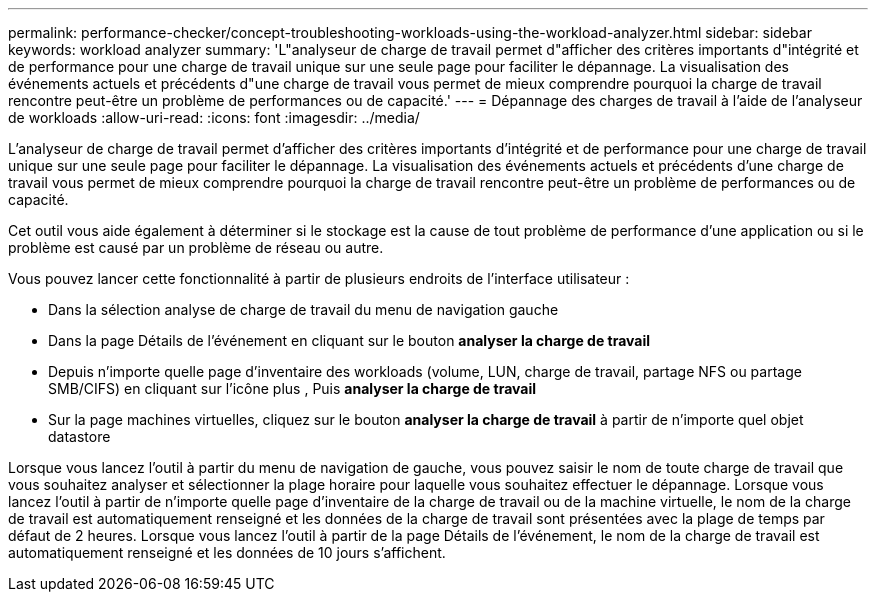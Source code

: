 ---
permalink: performance-checker/concept-troubleshooting-workloads-using-the-workload-analyzer.html 
sidebar: sidebar 
keywords: workload analyzer 
summary: 'L"analyseur de charge de travail permet d"afficher des critères importants d"intégrité et de performance pour une charge de travail unique sur une seule page pour faciliter le dépannage. La visualisation des événements actuels et précédents d"une charge de travail vous permet de mieux comprendre pourquoi la charge de travail rencontre peut-être un problème de performances ou de capacité.' 
---
= Dépannage des charges de travail à l'aide de l'analyseur de workloads
:allow-uri-read: 
:icons: font
:imagesdir: ../media/


[role="lead"]
L'analyseur de charge de travail permet d'afficher des critères importants d'intégrité et de performance pour une charge de travail unique sur une seule page pour faciliter le dépannage. La visualisation des événements actuels et précédents d'une charge de travail vous permet de mieux comprendre pourquoi la charge de travail rencontre peut-être un problème de performances ou de capacité.

Cet outil vous aide également à déterminer si le stockage est la cause de tout problème de performance d'une application ou si le problème est causé par un problème de réseau ou autre.

Vous pouvez lancer cette fonctionnalité à partir de plusieurs endroits de l'interface utilisateur :

* Dans la sélection analyse de charge de travail du menu de navigation gauche
* Dans la page Détails de l'événement en cliquant sur le bouton *analyser la charge de travail*
* Depuis n'importe quelle page d'inventaire des workloads (volume, LUN, charge de travail, partage NFS ou partage SMB/CIFS) en cliquant sur l'icône plus image:../media/more-icon.gif[""], Puis *analyser la charge de travail*
* Sur la page machines virtuelles, cliquez sur le bouton *analyser la charge de travail* à partir de n'importe quel objet datastore


Lorsque vous lancez l'outil à partir du menu de navigation de gauche, vous pouvez saisir le nom de toute charge de travail que vous souhaitez analyser et sélectionner la plage horaire pour laquelle vous souhaitez effectuer le dépannage. Lorsque vous lancez l'outil à partir de n'importe quelle page d'inventaire de la charge de travail ou de la machine virtuelle, le nom de la charge de travail est automatiquement renseigné et les données de la charge de travail sont présentées avec la plage de temps par défaut de 2 heures. Lorsque vous lancez l'outil à partir de la page Détails de l'événement, le nom de la charge de travail est automatiquement renseigné et les données de 10 jours s'affichent.

